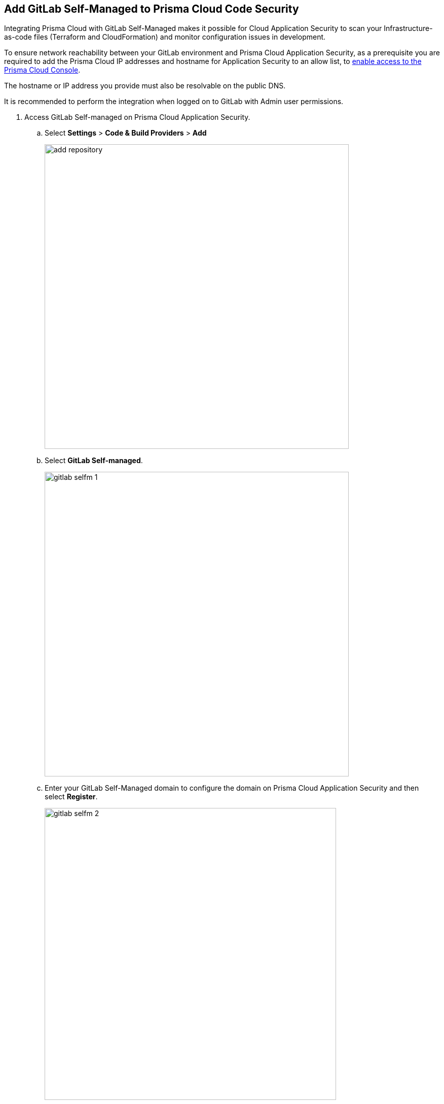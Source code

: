 :topic_type: task

[.task]
== Add GitLab Self-Managed to Prisma Cloud Code Security

Integrating Prisma Cloud with GitLab Self-Managed makes it possible for Cloud Application Security to scan your Infrastructure-as-code files (Terraform and CloudFormation) and monitor configuration issues in development.

To ensure network reachability between your GitLab environment and Prisma Cloud Application Security, as a prerequisite you are required to add the Prisma Cloud IP addresses and hostname for Application Security to an allow list, to https://docs.paloaltonetworks.com/prisma/prisma-cloud/prisma-cloud-admin/get-started-with-prisma-cloud/enable-access-prisma-cloud-console.html[enable access to the Prisma Cloud Console].

The hostname or IP address you provide must also be resolvable on the public DNS.

It is recommended to perform the integration when logged on to GitLab with Admin user permissions.

[.procedure]

. Access GitLab Self-managed on Prisma Cloud Application Security.

.. Select *Settings* > *Code & Build Providers* > *Add*
+
image::add-repository.png[width=600]

.. Select *GitLab Self-managed*.
+
image::gitlab-selfm-1.png[width=600]

.. Enter your GitLab Self-Managed domain to configure the domain on Prisma Cloud Application Security and then select *Register*.
+
image::gitlab-selfm-2.png[width=575]
+
You will be redirected to a new page to register a new OAUTH app on GitLab Self-managed.

. Register GitLab Self-managed domain.

.. Copy *Application Name* and *Redirect URI* from *Register OAUTH app*.
+
image::gitlab-selfm-3.png[width=575]

.. Access the *GitLab Self-Managed > User Settings > Applications* and paste the copied values of Application Name as *Name* and Redirect URI as *Redirect URI*.
+
image::gitlab-selfm-4.png[width=575]

.. Select *api*, and *Save application*.
+
image::gitlab-selfm-5.png[width=575]

.. Copy *Application ID* and *Secret values*.
+
image::gitlab-selfm-6.png[width=575]

. Authorize Prisma Cloud Application Security to GitLab Self-managed.

.. Access *Set Client ID and Secret* and paste the copied values of *Application ID* and *Secret* and then select *Authorize*.
+
image::gitlab-selfm-7.png[width=575]

. Select repositories to scan.

.. Select the repositories to scan and then select *Next*.

.. A *New account successfully configured* message appears after you have successfully set up the configurations and then select *Done*.
+
Your configured GitLab Self-Managed repositories will appear on the *Code & Build Providers* page. On your next GitLab Self-managed scan, the scan results will include the new configured repositories. Access xref:projects.adoc[Projects] to view the scanned results.

. Verify that the GitLab Self-managed integration is successful:

.. Select *Settings* > *Code & Build Providers* > select the *CI/CD Systems* tab.

.. Verify that the status of the *GitLab Self-managed* integration under *Status* displays *Succeeded*.
+
NOTE: You may have to wait for up to three minutes before the status of the integration is updated and displays *Succeeded*.

[.task]
=== Support for multiple integrations

Prisma Cloud supports multiple integrations for GitLab Self-Managed. After the initial integration with Prisma Cloud, you can continue to add additional organizations and workspaces using a different or a same user or team token.
Multiple integrations from a single Prisma Cloud account enables you to:

* View a list of integrations on a single console.
* Update existing integrations by modifying the selection of workspaces.
* Add additional integrations using user or team tokens.
* Delete an existing integration.

[.procedure]

. Add additional integrations to a configured GitLab Self-Managed account.

.. Select *Settings* > *Code & Build Providers* > *Add*.

.. Under *Code Repositories* select *GitLab Self-Managed*.

.. Select *Add Integration* in the wizard that is displayed.

//image::gl-sm-add-integration.png[800]

The *Configure Domain* step of the installation wizard is displayed - see step 1c above.

//.. Execute steps 1c, 2-5 of the GitLab Self-Managed installation process above.

The new integration is displayed in the *Configured Integrations* step of the wizard. Your configured GitLab Self-managed repositories will appear on the *Code & Build Providers* page. On your next GitLab Self-managed scan, the results will include the new configured repositories.
//Access xref:projects.adoc[Projects] to view the scanned results.

// verify if Code Security has not been changed

=== Manage Integrations

Manage integrations from the integration wizard.

//. Repeat steps 1-2 of Support for multiple integrations above  select the menu under *Actions*.

* Add or remove repositories from GitLab Self-Managed: Select *Reselect repositories*

* Delete a GitLab Self-Managed integration: Select *Delete integration*


// To check if deleting a single integration within the account deletes the account configuration on Prisma Cloud console.

